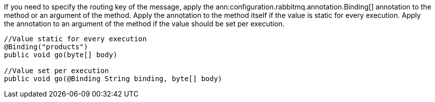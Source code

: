 If you need to specify the routing key of the message, apply the ann:configuration.rabbitmq.annotation.Binding[] annotation to the method or an argument of the method. Apply the annotation to the method itself if the value is static for every execution. Apply the annotation to an argument of the method if the value should be set per execution.

[source,java]
----
//Value static for every execution
@Binding("products")
public void go(byte[] body)

//Value set per execution
public void go(@Binding String binding, byte[] body)
